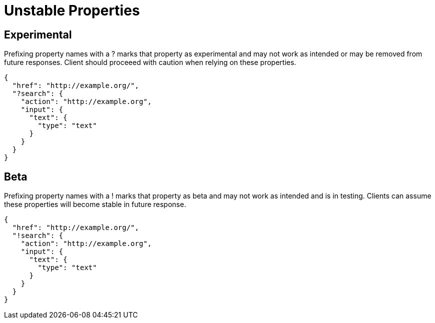 = Unstable Properties

== Experimental

Prefixing property names with a +?+ marks that property as experimental and may not work as intended or may be removed from future responses. Client should proceeed with caution when relying on these properties.

----
{
  "href": "http://example.org/",
  "?search": {
    "action": "http://example.org",
    "input": {
      "text": {
        "type": "text"
      }
    }
  }
}
----

== Beta

Prefixing property names with a +!+ marks that property as beta and may not work as intended and is in testing. Clients can assume these properties will become stable in future response.

----
{
  "href": "http://example.org/",
  "!search": {
    "action": "http://example.org",
    "input": {
      "text": {
        "type": "text"
      }
    }
  }
}
----
